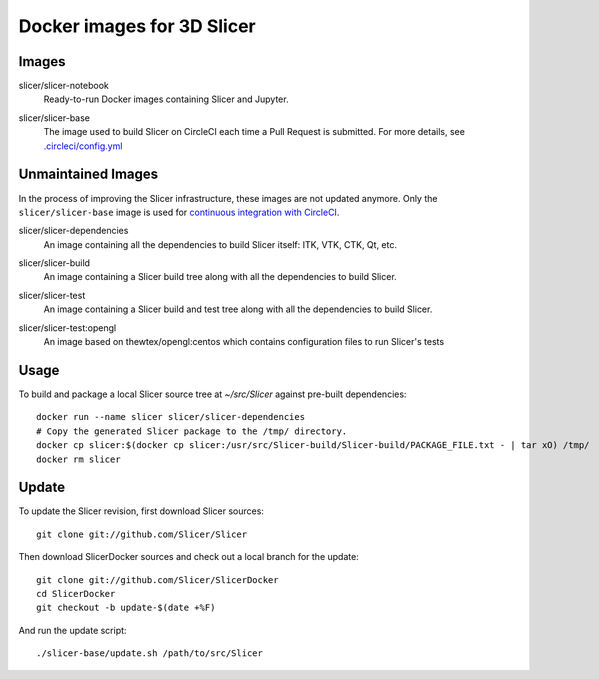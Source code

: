 Docker images for 3D Slicer
===========================

Images
------

.. |slicer-notebook-images| image:: https://images.microbadger.com/badges/image/slicer/slicer-notebook.svg
  :target: https://microbadger.com/images/slicer/slicer-notebook

slicer/slicer-notebook
  |slicer-notebook-images| Ready-to-run Docker images containing Slicer and Jupyter.

.. |slicer-base-images| image:: https://images.microbadger.com/badges/image/slicer/slicer-base.svg
  :target: https://microbadger.com/images/slicer/slicer-base

slicer/slicer-base
  |slicer-base-images| The image used to build Slicer on CircleCI each time a Pull Request is submitted. For more details, see `.circleci/config.yml <https://github.com/Slicer/Slicer/blob/master/.circleci/config.yml>`_ 


Unmaintained Images
-------------------

In the process of improving the Slicer infrastructure, these images are not updated anymore. Only the ``slicer/slicer-base`` image is used for `continuous integration with CircleCI <https://github.com/Slicer/Slicer/blob/master/.circleci/config.yml>`_.

.. |slicer-dependencies-images| image:: https://images.microbadger.com/badges/image/slicer/slicer-dependencies.svg
  :target: https://microbadger.com/images/slicer/slicer-dependencies

slicer/slicer-dependencies
  |slicer-dependencies-images| An image containing all the dependencies to
  build Slicer itself: ITK, VTK, CTK, Qt, etc.

.. |slicer-build-images| image:: https://images.microbadger.com/badges/image/slicer/slicer-build.svg
  :target: https://microbadger.com/images/slicer/slicer-build

slicer/slicer-build
  |slicer-build-images| An image containing a Slicer build tree along with
  all the dependencies to build Slicer.

.. |slicer-test-images| image:: https://images.microbadger.com/badges/image/slicer/slicer-test.svg
  :target: https://microbadger.com/images/slicer/slicer-test

slicer/slicer-test
  |slicer-test-images| An image containing a Slicer build and test tree along with
  all the dependencies to build Slicer.

.. |slicer-test-opengl-images| image:: https://images.microbadger.com/badges/image/slicer/slicer-test.svg
  :target: https://microbadger.com/images/slicer/slicer-test

slicer/slicer-test:opengl
  |slicer-test-opengl-images| An image based on thewtex/opengl:centos which contains configuration files to run Slicer's tests

Usage
-----

To build and package a local Slicer source tree at `~/src/Slicer` against pre-built dependencies::

  docker run --name slicer slicer/slicer-dependencies
  # Copy the generated Slicer package to the /tmp/ directory.
  docker cp slicer:$(docker cp slicer:/usr/src/Slicer-build/Slicer-build/PACKAGE_FILE.txt - | tar xO) /tmp/
  docker rm slicer

Update
------

To update the Slicer revision, first download Slicer sources::

  git clone git://github.com/Slicer/Slicer

Then download SlicerDocker sources and check out a local branch for the update::

  git clone git://github.com/Slicer/SlicerDocker
  cd SlicerDocker
  git checkout -b update-$(date +%F)

And run the update script::

  ./slicer-base/update.sh /path/to/src/Slicer
